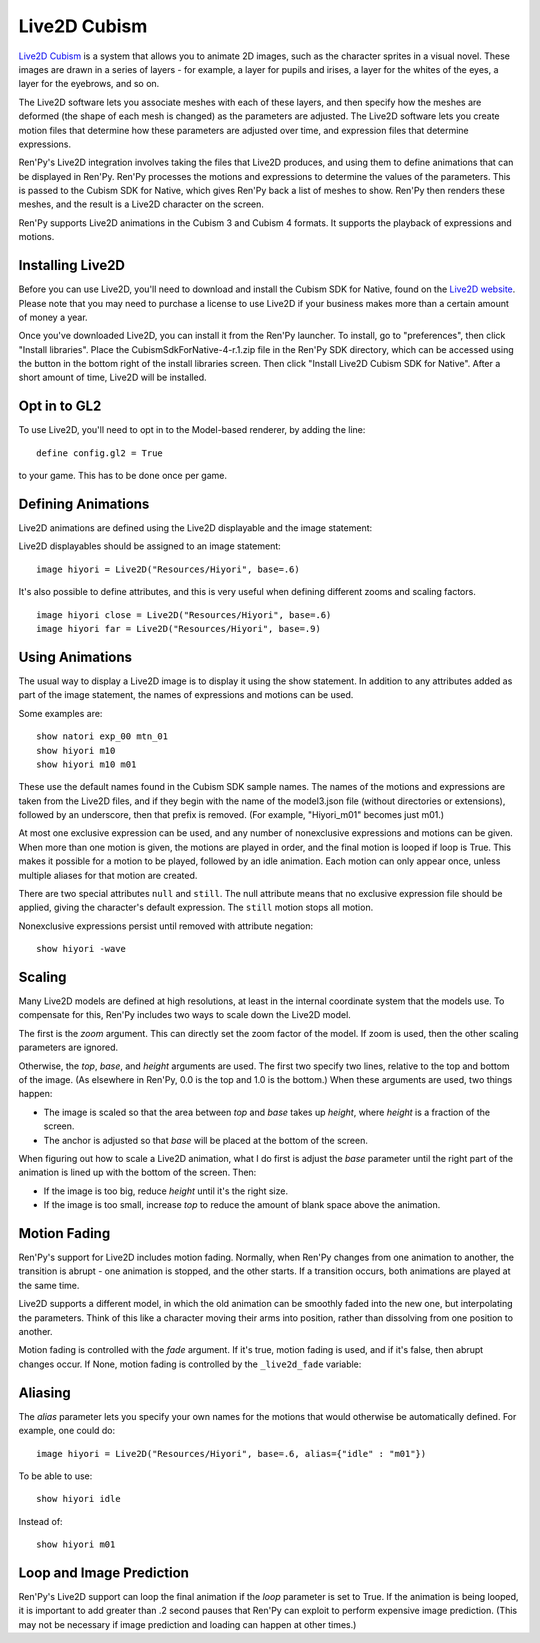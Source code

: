 Live2D Cubism
=============

`Live2D Cubism <https://www.live2d.com/en/>`_ is a system that allows you
to animate 2D images, such as the character sprites in a visual novel. These
images are drawn in a series of layers - for example, a layer for pupils and
irises, a layer for the whites of the eyes, a layer for the eyebrows, and so
on.

The Live2D software lets you associate meshes with each of these layers,
and then specify how the meshes are deformed (the shape of each mesh is
changed) as the parameters are adjusted. The Live2D software lets you
create motion files that determine how these parameters are adjusted over
time, and expression files that determine expressions.

Ren'Py's Live2D integration involves taking the files that Live2D produces,
and using them to define animations that can be displayed in Ren'Py. Ren'Py
processes the motions and expressions to determine the values of
the parameters. This is passed to the Cubism SDK for Native, which gives
Ren'Py back a list of meshes to show. Ren'Py then renders these meshes, and the result is a Live2D character on the screen.

Ren'Py supports Live2D animations in the Cubism 3 and Cubism 4 formats.
It supports the playback of expressions and motions.

Installing Live2D
-----------------

Before you can use Live2D, you'll need to download and install the Cubism
SDK for Native, found on the
`Live2D website <https://www.live2d.com/en/download/cubism-sdk/download-native/>`_.
Please note that you may need to purchase a license to use Live2D if your
business makes more than a certain amount of money a year.

Once you've downloaded Live2D, you can install it from the Ren'Py launcher. To
install, go to "preferences", then click "Install libraries". Place the
CubismSdkForNative-4-r.1.zip file in the Ren'Py SDK directory, which can
be accessed using the button in the bottom right of the install libraries
screen. Then click "Install Live2D Cubism SDK for Native". After a short
amount of time, Live2D will be installed.

Opt in to GL2
-------------

To use Live2D, you'll need to opt in to the Model-based renderer, by adding
the line::

    define config.gl2 = True

to your game. This has to be done once per game.


Defining Animations
-------------------

Live2D animations are defined using the Live2D displayable and the image statement:

.. function: Live2D(filename, zoom=None, top=0.0, base=1.0, height=1.0, alias={}, loop=False, fade=None, **properties)

    This displayable displays a Live2D animation.

    `filename`
        This may either be a model3.json file defining a Live2D animation, or a
        directory containing that animation. In the latter case, the last
        component of the directory is taken, and has .model3.json appended
        to find the file.

        For example, "Resources/Hiyori" and "Resources/Hiyori/Hiyori.model3.json"
        are equivalent.

    `zoom`
        If not None, a zoom factor that is applied. This takes precedence
        over `top` and `base`.

    `top`
        The top of the image, for sizing purposes. This is a fraction of the
        image, with 0.0 being the top and 1.0 the bottom.

    `base`
        The bottom of the image, for sizing purposes. This is a fraction of
        the image, with 0.0 being the top and 1.0 being the bottom. This
        also becomes the default value of yanchor.

    `height`
        The height that the image is scaled to. This is a fraction of the
        virtual height of the screen.

    `loop`
        True if the final motion should be looped, False otherwise.

    `alias`
        A dictionary mapping aliases to the motions or expressions they
        alias.

    `fade`
        True if motion fading should be enabled, False if motion fading
        should not be enabled, and None to use the value of :var:`_live2d_fade`.

    `nonexclusive`
        If not None, this should be a list of names of nonexclusive expressions.
        Expressions default to being exlcusive, with only one beign shown at
        a time. If listed here, any number of nonexclusive expressions can be
        shown, in addition to one exclusive expression.

    Only `filename` should be given positionally, and all other arguments should
    be given as keyword arguments.

Live2D displayables should be assigned to an image statement::

    image hiyori = Live2D("Resources/Hiyori", base=.6)

It's also possible to define attributes, and this is very useful when
defining different zooms and scaling factors. ::

    image hiyori close = Live2D("Resources/Hiyori", base=.6)
    image hiyori far = Live2D("Resources/Hiyori", base=.9)

Using Animations
----------------

The usual way to display a Live2D image is to display it using the
show statement. In addition to any attributes added as part of the
image statement, the names of expressions and motions can be used.

Some examples are::

    show natori exp_00 mtn_01
    show hiyori m10
    show hiyori m10 m01

These use the default names found in the Cubism SDK sample names. The names
of the motions and expressions are taken from the Live2D files, and if they
begin with the name of the model3.json file (without directories or extensions),
followed by an underscore, then that prefix is removed. (For example, "Hiyori_m01"
becomes just m01.)

At most one exclusive expression can be used, and any number of nonexclusive expressions and
motions can be given. When more than one motion is given, the motions are played in order,
and the final motion is looped if loop is True.
This makes it possible for a motion to be played, followed by an idle animation.
Each motion can only appear once, unless multiple aliases for that motion are created.

There are two special attributes ``null`` and ``still``. The null attribute
means that no exclusive expression file should be applied, giving the character's
default expression. The ``still`` motion stops all motion.

Nonexclusive expressions persist until removed with attribute negation::

    show hiyori -wave

Scaling
-------

Many Live2D models are defined at high resolutions, at least in the internal
coordinate system that the models use. To compensate for this, Ren'Py includes
two ways to scale down the Live2D model.

The first is the `zoom` argument. This can directly set the zoom factor of the
model. If zoom is used, then the other scaling parameters are ignored.

Otherwise, the `top`, `base`, and `height` arguments are used. The first two
specify two lines, relative to the top and bottom of the image. (As elsewhere
in Ren'Py, 0.0 is the top and 1.0 is the bottom.) When these arguments are used,
two things happen:

* The image is scaled so that the area between `top` and `base` takes up `height`,
  where `height` is a fraction of the screen.
* The anchor is adjusted so that `base` will be placed at the bottom of the
  screen.

When figuring out how to scale a Live2D animation, what I do first is adjust the `base` parameter until the right part of the animation is lined
up with the bottom of the screen. Then:

* If the image is too big, reduce `height` until it's the right size.
* If the image is too small, increase `top` to reduce the amount of blank
  space above the animation.

Motion Fading
-------------

Ren'Py's support for Live2D includes motion fading. Normally, when Ren'Py
changes from one animation to another, the transition is abrupt - one
animation is stopped, and the other starts. If a transition occurs,
both animations are played at the same time.

Live2D supports a different model, in which the old animation can be
smoothly faded into the new one, but interpolating the parameters. Think
of this like a character moving their arms into position, rather than
dissolving from one position to another.

Motion fading is controlled with the `fade` argument. If it's true,
motion fading is used, and if it's false, then abrupt changes occur. If None,
motion fading is controlled by the ``_live2d_fade`` variable:

.. var:: _live2d_fade = True

    If true, Live2D animations use motion fading. If False, animations
    are transitioned abruptly.

Aliasing
--------

The `alias` parameter lets you specify your own names for the motions
that would otherwise be automatically defined. For example, one could do::

    image hiyori = Live2D("Resources/Hiyori", base=.6, alias={"idle" : "m01"})

To be able to use::

    show hiyori idle

Instead of::

    show hiyori m01


Loop and Image Prediction
-------------------------

Ren'Py's Live2D support can loop the final animation if the `loop` parameter
is set to True. If the animation is being looped, it is important to add
greater than .2 second pauses that Ren'Py can exploit to perform expensive
image prediction. (This may not be necessary if image prediction and loading
can happen at other times.)
